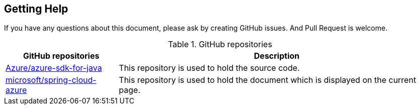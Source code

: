 
== Getting Help

If you have any questions about this document, please ask by creating GitHub issues. And Pull Request is welcome.

.GitHub repositories
[%autowidth.stretch]
[cols="<30,<70", options="header"]
|===
|GitHub repositories | Description

|https://github.com/Azure/azure-sdk-for-java/tree/spring-cloud-azure-dependencies_{project-version}/sdk/spring[Azure/azure-sdk-for-java]
|This repository is used to hold the source code.

|https://github.com/microsoft/spring-cloud-azure/tree/{project-version}/docs/src/main/asciidoc[microsoft/spring-cloud-azure]
|This repository is used to hold the document which is displayed on the current page.

|===


